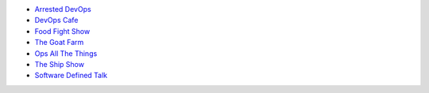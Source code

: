 .. The contents of this file are included in multiple topics.
.. This file should not be changed in a way that hinders its ability to appear in multiple documentation sets.


* `Arrested DevOps <http://arresteddevops.com>`_
* `DevOps Cafe <http://devopscafe.com>`_
* `Food Fight Show <http://foodfightshow.org>`_
* `The Goat Farm <https://itunes.apple.com/us/podcast/the-goat-farm/id963113606?mt=2>`_
* `Ops All The Things <http://opsallthethings.com>`_
* `The Ship Show <http://shipshow.org>`_
* `Software Defined Talk <http://cote.io/sdt/>`_
